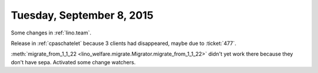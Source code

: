 ==========================
Tuesday, September 8, 2015
==========================

Some changes in :ref:`lino.team`.

Release in :ref:`cpaschatelet` because 3 clients had disappeared, maybe due
to :ticket:`477`.

:meth:`migrate_from_1_1_22
<lino_welfare.migrate.Migrator.migrate_from_1_1_22>` didn't yet work
there because they don't have sepa. Activated some change watchers.



